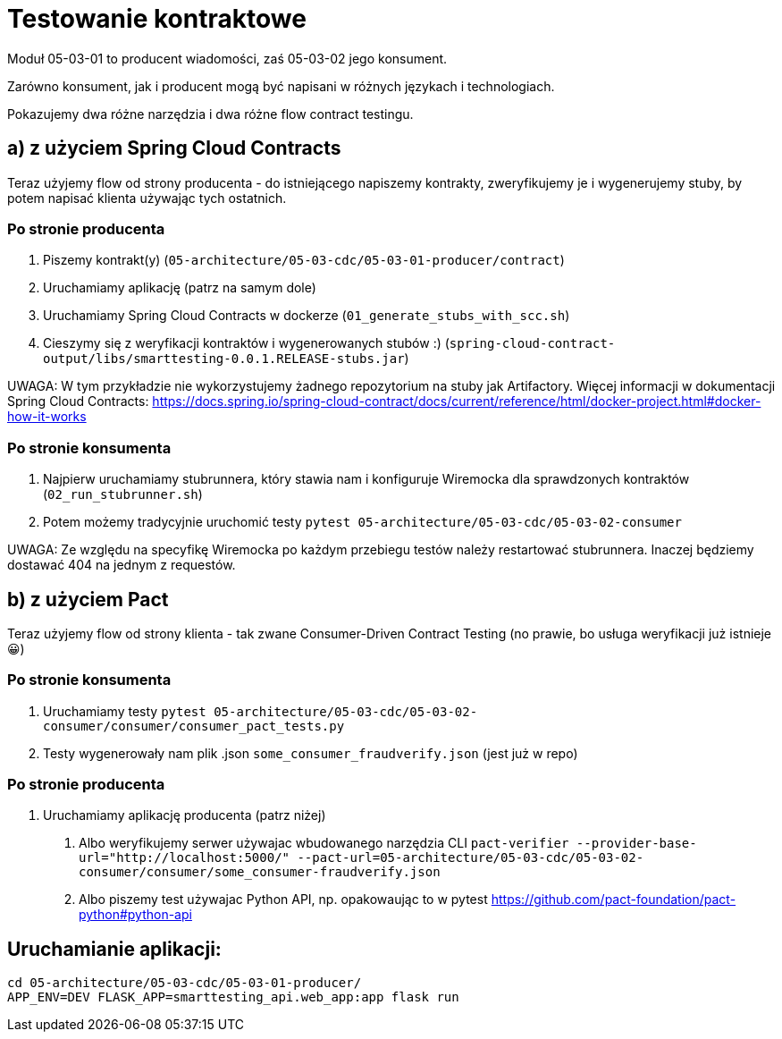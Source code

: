 = Testowanie kontraktowe

Moduł 05-03-01 to producent wiadomości, zaś 05-03-02 jego konsument.

Zarówno konsument, jak i producent mogą być napisani w różnych językach i technologiach.

Pokazujemy dwa różne narzędzia i dwa różne flow contract testingu.

== a) z użyciem Spring Cloud Contracts

Teraz użyjemy flow od strony producenta - do istniejącego napiszemy kontrakty, zweryfikujemy je i wygenerujemy stuby, by potem napisać klienta używając tych ostatnich.

=== Po stronie producenta
1. Piszemy kontrakt(y) (`05-architecture/05-03-cdc/05-03-01-producer/contract`)
2. Uruchamiamy aplikację (patrz na samym dole)
3. Uruchamiamy Spring Cloud Contracts w dockerze (`01_generate_stubs_with_scc.sh`)
4. Cieszymy się z weryfikacji kontraktów i wygenerowanych stubów :) (`spring-cloud-contract-output/libs/smarttesting-0.0.1.RELEASE-stubs.jar`)

UWAGA: W tym przykładzie nie wykorzystujemy żadnego repozytorium na stuby jak Artifactory. Więcej informacji w dokumentacji Spring Cloud Contracts: https://docs.spring.io/spring-cloud-contract/docs/current/reference/html/docker-project.html#docker-how-it-works

=== Po stronie konsumenta

1. Najpierw uruchamiamy stubrunnera, który stawia nam i konfiguruje Wiremocka dla sprawdzonych kontraktów (`02_run_stubrunner.sh`)
2. Potem możemy tradycyjnie uruchomić testy `pytest 05-architecture/05-03-cdc/05-03-02-consumer`

UWAGA: Ze względu na specyfikę Wiremocka po każdym przebiegu testów należy restartować stubrunnera.
Inaczej będziemy dostawać 404 na jednym z requestów.

== b) z użyciem Pact

Teraz użyjemy flow od strony klienta - tak zwane Consumer-Driven Contract Testing (no prawie, bo usługa weryfikacji już istnieje 😀)

=== Po stronie konsumenta

1. Uruchamiamy testy `pytest 05-architecture/05-03-cdc/05-03-02-consumer/consumer/consumer_pact_tests.py`
2. Testy wygenerowały nam plik .json `some_consumer_fraudverify.json` (jest już w repo)

=== Po stronie producenta

1. Uruchamiamy aplikację producenta (patrz niżej)
A. Albo weryfikujemy serwer używajac wbudowanego narzędzia CLI `pact-verifier --provider-base-url="http://localhost:5000/" --pact-url=05-architecture/05-03-cdc/05-03-02-consumer/consumer/some_consumer-fraudverify.json`
B. Albo piszemy test używajac Python API, np. opakowaując to w pytest https://github.com/pact-foundation/pact-python#python-api

== Uruchamianie aplikacji:
```bash
cd 05-architecture/05-03-cdc/05-03-01-producer/
APP_ENV=DEV FLASK_APP=smarttesting_api.web_app:app flask run
```
